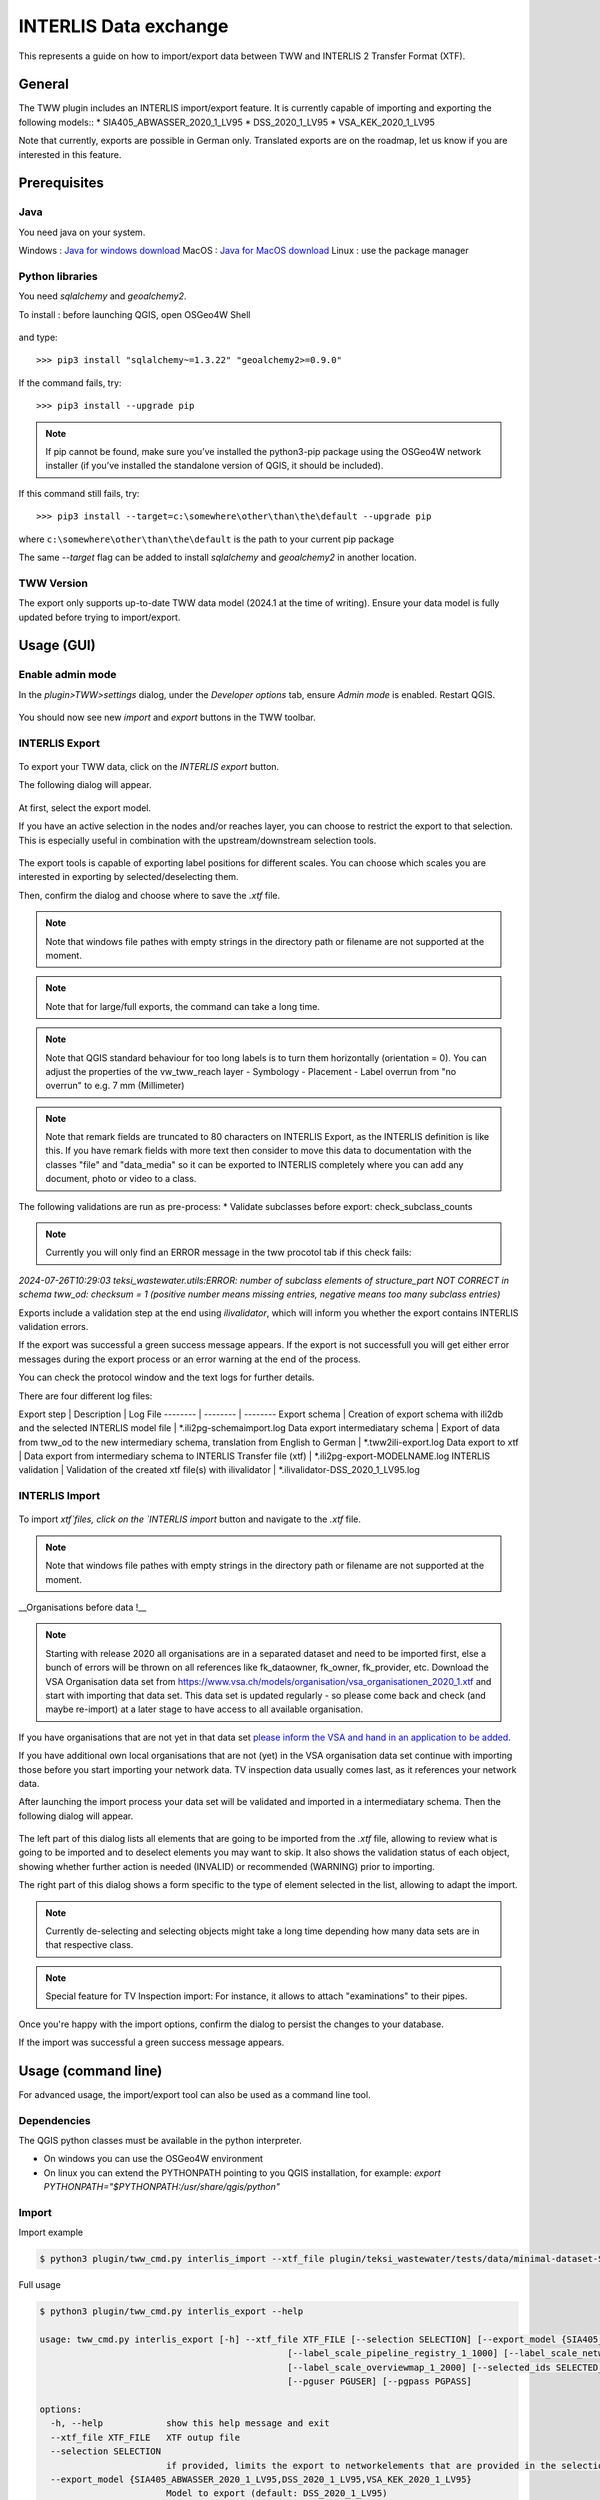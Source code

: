 INTERLIS Data exchange
======================

This represents a guide on how to import/export data between TWW and INTERLIS 2 Transfer Format (XTF).


General
^^^^^^^^^^^^^

The TWW plugin includes an INTERLIS import/export feature.
It is currently capable of importing and exporting the following models::
* SIA405_ABWASSER_2020_1_LV95
* DSS_2020_1_LV95
* VSA_KEK_2020_1_LV95

Note that currently, exports are possible in German only. Translated exports are on the roadmap, let us know if you are interested in this feature.

Prerequisites
^^^^^^^^^^^^^^

Java
--------
You need java on your system.

Windows : `Java for windows download <https://javadl.oracle.com/webapps/download/AutoDL?BundleId=245058_d3c52aa6bfa54d3ca74e617f18309292>`_
MacOS : `Java for MacOS download <https://javadl.oracle.com/webapps/download/AutoDL?BundleId=245051_d3c52aa6bfa54d3ca74e617f18309292>`_
Linux : use the package manager

Python libraries
-----------------
You need `sqlalchemy` and `geoalchemy2`.

To install : before launching QGIS, open OSGeo4W Shell

.. figure:: images/osgeo4wshell.jpg

and type::

   >>> pip3 install "sqlalchemy~=1.3.22" "geoalchemy2>=0.9.0"

If the command fails, try::

   >>> pip3 install --upgrade pip

.. note:: If pip cannot be found, make sure you’ve installed the python3-pip package using the OSGeo4W network installer (if you’ve installed the standalone version of QGIS, it should be included).

If this command still fails, try::

  >>> pip3 install --target=c:\somewhere\other\than\the\default --upgrade pip

where ``c:\somewhere\other\than\the\default`` is the path to your current pip package

The same `--target` flag can be added to install `sqlalchemy` and `geoalchemy2` in another location.


TWW Version
-------------
The export only supports up-to-date TWW data model (2024.1 at the time of writing). Ensure your data model is fully updated before trying to import/export.


Usage (GUI)
^^^^^^^^^^^^^

Enable admin mode
-------------------------------------------------

In the `plugin>TWW>settings` dialog, under the `Developer options` tab, ensure `Admin mode` is enabled. Restart QGIS.

.. figure:: images/settings_dialog.png

You should now see new `import` and `export` buttons in the TWW toolbar.

.. figure:: images/toolbar.png

INTERLIS Export
-------------------------------------------------

.. figure:: images/tww_interlis_export_button.png

To export your TWW data, click on the `INTERLIS export` button.


The following dialog will appear.

.. figure:: images/tww_interlis_export.png

At first, select the export model.

If you have an active selection in the nodes and/or reaches layer, you can choose to restrict the export to that selection. This is especially useful in combination with the upstream/downstream selection tools.

.. figure:: images/tww_interlis_export_selection.png

The export tools is capable of exporting label positions for different scales. You can choose which scales you are interested in exporting by selected/deselecting them.

Then, confirm the dialog and choose where to save the `.xtf` file.

.. note:: Note that windows file pathes with empty strings in the directory path or filename are not supported at the moment.

.. note:: Note that for large/full exports, the command can take a long time.

.. note:: Note that QGIS standard behaviour for too long labels is to turn them horizontally (orientation = 0). You can adjust the properties of the vw_tww_reach layer - Symbology - Placement - Label overrun from "no overrun" to e.g. 7 mm (Millimeter)

.. figure:: images/layer_vw_tww_reach_label_overrun.png


.. note:: Note that remark fields are truncated to 80 characters on INTERLIS Export, as the INTERLIS definition is like this. If you have remark fields with more text then consider to move this data to documentation with the classes "file" and "data_media" so it can be exported to INTERLIS completely where you can add any document, photo or video to a class.

The following validations are run as pre-process:
* Validate subclasses before export: check_subclass_counts

.. note:: Currently you will only find an ERROR message in the tww procotol tab if this check fails:
`2024-07-26T10:29:03        teksi_wastewater.utils:ERROR: number of subclass elements of structure_part NOT CORRECT in schema tww_od: checksum = 1 (positive number means missing entries, negative means too many subclass entries)`


Exports include a validation step at the end using `ilivalidator`, which will inform you whether the export contains INTERLIS validation errors.

If the export was successful a green success message appears.
If the export is not successfull you will get either error messages during the export process or an error warning at the end of the process.

You can check the protocol window and the text logs for further details. 

There are four different log files:

Export step | Description | Log File
-------- | -------- | --------
Export schema   | Creation of export schema with ili2db and the selected INTERLIS model file | *.ili2pg-schemaimport.log
Data export intermediatary schema   | Export of data from tww_od to the new intermediary schema, translation from English to German | *.tww2ili-export.log
Data export to xtf | Data export from intermediary schema to INTERLIS Transfer file (xtf)   | *.ili2pg-export-MODELNAME.log
INTERLIS validation   | Validation of the created xtf file(s) with ilivalidator   | *.ilivalidator-DSS_2020_1_LV95.log



INTERLIS Import
-------------------------------------------------

.. figure:: images/tww_interlis_import_button.png

To import `xtf`files, click on the `INTERLIS import` button and navigate to the `.xtf` file.

.. note:: Note that windows file pathes with empty strings in the directory path or filename are not supported at the moment.

__Organisations before data !__

.. note:: Starting with release 2020 all organisations are in a separated dataset and need to be imported first, else a bunch of errors will be thrown on all references like fk_dataowner, fk_owner, fk_provider, etc. Download the VSA Organisation data set from https://www.vsa.ch/models/organisation/vsa_organisationen_2020_1.xtf and start with importing that data set. This data set is updated regularly - so please come back and check (and maybe re-import) at a later stage to have access to all available organisation.

If you have organisations that are not yet in that data set `please inform the VSA and hand in an application to be added <https://vsa.ch/fachbereiche-cc/siedlungsentwaesserung/generelle-entwaesserungsplanung/datenmanagement/#Organisationstabelle>`_.


If you have additional own local organisations that are not (yet) in the VSA organisation data set continue with importing those before you start importing your network data. TV inspection data usually comes last, as it references your network data.

After launching the import process your data set will be validated and imported in a intermediatary schema. Then the following dialog will appear.

.. figure:: images/import_dialog.png

The left part of this dialog lists all elements that are going to be imported from the `.xtf` file, allowing to review what is going to be imported and to deselect elements you may want to skip. It also shows the validation status of each object, showing whether further action is needed (INVALID) or recommended (WARNING) prior to importing.

The right part of this dialog shows a form specific to the type of element selected in the list, allowing to adapt the import.

.. note:: Currently de-selecting and selecting objects might take a long time depending how many data sets are in that respective class.

.. note:: Special feature for TV Inspection import: For instance, it allows to attach "examinations" to their pipes.

Once you're happy with the import options, confirm the dialog to persist the changes to your database.

If the import was successful a green success message appears.



Usage (command line)
^^^^^^^^^^^^^^^^^^^^^^

For advanced usage, the import/export tool can also be used as a command line tool.

Dependencies
--------------

The QGIS python classes must be available in the python interpreter.

* On windows you can use the OSGeo4W environment
* On linux you can extend the PYTHONPATH pointing to you QGIS installation, for example: `export PYTHONPATH="$PYTHONPATH:/usr/share/qgis/python"`

Import
--------

Import example

.. code-block:: shell-session

   $ python3 plugin/tww_cmd.py interlis_import --xtf_file plugin/teksi_wastewater/tests/data/minimal-dataset-SIA405-ABWASSER.xtf --pgservice pg_tww

Full usage

.. code-block:: shell-session

   $ python3 plugin/tww_cmd.py interlis_export --help

   usage: tww_cmd.py interlis_export [-h] --xtf_file XTF_FILE [--selection SELECTION] [--export_model {SIA405_ABWASSER_2020_1_LV95,DSS_2020_1_LV95,VSA_KEK_2020_1_LV95}] [--logs_next_to_file]
                                                  [--label_scale_pipeline_registry_1_1000] [--label_scale_network_plan_1_500] [--label_scale_overviewmap_1_10000] [--label_scale_overviewmap_1_5000]
                                                  [--label_scale_overviewmap_1_2000] [--selected_ids SELECTED_IDS] [--pgservice PGSERVICE] [--pghost PGHOST] [--pgport PGPORT] [--pgdatabase PGDATABASE]
                                                  [--pguser PGUSER] [--pgpass PGPASS]

   options:
     -h, --help            show this help message and exit
     --xtf_file XTF_FILE   XTF outup file
     --selection SELECTION
                           if provided, limits the export to networkelements that are provided in the selection (comma separated list of ids)
     --export_model {SIA405_ABWASSER_2020_1_LV95,DSS_2020_1_LV95,VSA_KEK_2020_1_LV95}
                           Model to export (default: DSS_2020_1_LV95)
     --logs_next_to_file   Put log files next to XTF output file
     --label_scale_pipeline_registry_1_1000
                           Export labels in scale 1:1'000, can be combined with other scales (Leitungskataster/Cadastre des conduites souterraines)
     --label_scale_network_plan_1_500
                           Export labels in scale 1:500, can be combined with other scales (Werkplan/Plan de reseau)
     --label_scale_overviewmap_1_10000
                           Export labels in scale 1:10'000, can be combined with other scales (Uebersichtsplan/Plan d'ensemble)
     --label_scale_overviewmap_1_5000
                           Export labels in scale 1:5'000, can be combined with other scales (Uebersichtsplan/Plan d'ensemble)
     --label_scale_overviewmap_1_2000
                           Export labels in scale 1:2'000, can be combined with other scales (Uebersichtsplan/Plan d'ensemble)
     --selected_ids SELECTED_IDS
                           If provided, limits the export to networkelements that are provided in the selection (comma separated list of ids)
     --pgservice PGSERVICE
                           Postgres service name
     --pghost PGHOST       Postgres host
     --pgport PGPORT       Postgres port
     --pgdatabase PGDATABASE
                           Postgres database
     --pguser PGUSER       Postgres user
     --pgpass PGPASS       Postgres password

Export
--------

Export example

.. code-block:: shell-session

   python3 plugin/tww_cmd.py interlis_export --xtf_file "output.xtf" --pgservice pg_tww

Full usage

.. code-block:: shell-session

   $ python3 plugin/tww_cmd.py interlis_export --help

   usage: tww_cmd.py interlis_export [-h] --xtf_file XTF_FILE [--selection SELECTION] [--export_model {SIA405_ABWASSER_2020_1_LV95,DSS_2020_1_LV95,VSA_KEK_2020_1_LV95}] [--logs_next_to_file]
                                                  [--label_scale_pipeline_registry_1_1000] [--label_scale_network_plan_1_500] [--label_scale_overviewmap_1_10000] [--label_scale_overviewmap_1_5000]
                                                  [--label_scale_overviewmap_1_2000] [--selected_ids SELECTED_IDS] [--pgservice PGSERVICE] [--pghost PGHOST] [--pgport PGPORT] [--pgdatabase PGDATABASE]
                                                  [--pguser PGUSER] [--pgpass PGPASS]

   options:
     -h, --help            show this help message and exit
     --xtf_file XTF_FILE   XTF outup file
     --selection SELECTION
                           if provided, limits the export to networkelements that are provided in the selection (comma separated list of ids)
     --export_model {SIA405_ABWASSER_2020_1_LV95,DSS_2020_1_LV95,VSA_KEK_2020_1_LV95}
                           Model to export (default: DSS_2020_1_LV95)
     --logs_next_to_file   Put log files next to XTF output file
     --label_scale_pipeline_registry_1_1000
                           Export labels in scale 1:1'000, can be combined with other scales (Leitungskataster/Cadastre des conduites souterraines)
     --label_scale_network_plan_1_500
                           Export labels in scale 1:500, can be combined with other scales (Werkplan/Plan de reseau)
     --label_scale_overviewmap_1_10000
                           Export labels in scale 1:10'000, can be combined with other scales (Uebersichtsplan/Plan d'ensemble)
     --label_scale_overviewmap_1_5000
                           Export labels in scale 1:5'000, can be combined with other scales (Uebersichtsplan/Plan d'ensemble)
     --label_scale_overviewmap_1_2000
                           Export labels in scale 1:2'000, can be combined with other scales (Uebersichtsplan/Plan d'ensemble)
     --selected_ids SELECTED_IDS
                           If provided, limits the export to networkelements that are provided in the selection (comma separated list of ids)
     --pgservice PGSERVICE
                           Postgres service name
     --pghost PGHOST       Postgres host
     --pgport PGPORT       Postgres port
     --pgdatabase PGDATABASE
                           Postgres database
     --pguser PGUSER       Postgres user
     --pgpass PGPASS       Postgres password


Quality control
^^^^^^^^^^^^^^^^

Quality control with VSA online checker (Fachprüfung mit VSA Checker (online))
-----------------------------------------------------------------------------------

.. figure:: https://vsa.ch/wp-content/uploads/2020/04/Daten-checker-d-f-it.jpg

`For details see explanation on the VSA Homepage <https://vsa.ch/fachbereiche-cc/siedlungsentwaesserung/generelle-entwaesserungsplanung/datenmanagement/#GEP-Datachecker>`_


`Information about access and licensing you can get here <https://vsa.ch/Mediathek/gep-datachecker-jahresgebuehr/?media_filter_two=lizenzen-software>`_
